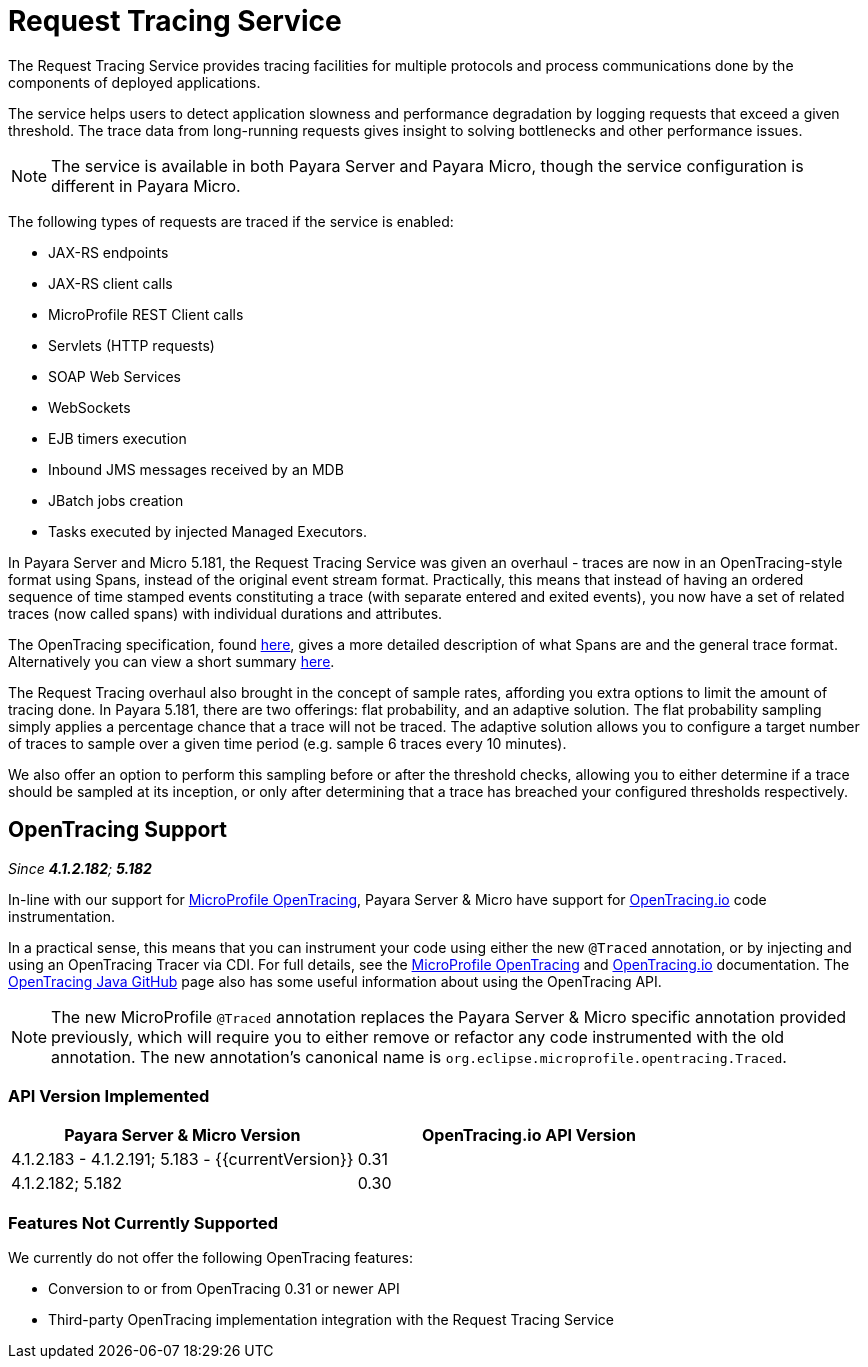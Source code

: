 [[request-tracing-service]]
= Request Tracing Service

The Request Tracing Service provides tracing facilities for multiple protocols
and process communications done by the components of deployed applications.

The service helps users to detect application slowness and performance degradation
by logging requests that exceed a given threshold. The trace data from
long-running requests gives insight to solving bottlenecks and other performance
issues.

NOTE: The service is available in both Payara Server and Payara Micro, though the
service configuration is different in Payara Micro.

The following types of requests are traced if the service is enabled:

* JAX-RS endpoints
* JAX-RS client calls
* MicroProfile REST Client calls
* Servlets (HTTP requests)
* SOAP Web Services
* WebSockets
* EJB timers execution
* Inbound JMS messages received by an MDB
* JBatch jobs creation
* Tasks executed by injected Managed Executors.

In Payara Server and Micro 5.181, the Request Tracing Service was given an overhaul - traces are now in an OpenTracing-style format using Spans, instead of the original event stream format. Practically, this means that instead of having an ordered sequence of time stamped events constituting a trace (with separate entered and exited events), you now have a set of related traces (now called spans) with individual durations and attributes.

The OpenTracing specification, found https://github.com/opentracing/specification/blob/master/specification.md[here], gives a more detailed description of what Spans are and the general trace format.
Alternatively you can view a short summary xref:documentation/payara-server/request-tracing-service/terminology.adoc [here].

The Request Tracing overhaul also brought in the concept of sample rates, affording you extra options to limit the amount of tracing done. In Payara 5.181, there are two offerings: flat probability, and an adaptive solution. The flat probability sampling simply applies a percentage chance that a trace will not be traced. The adaptive solution allows you to configure a target number of traces to sample over a given time period (e.g. sample 6 traces every 10 minutes).   

We also offer an option to perform this sampling before or after the threshold checks, allowing you to either determine if a trace should be sampled at its inception, or only after determining that a trace has breached your configured thresholds respectively.

== OpenTracing Support

_Since *4.1.2.182*; *5.182*&nbsp;_

In-line with our support for xref:/documentation/microprofile/opentracing.adoc[MicroProfile OpenTracing], Payara Server & Micro have support for http://opentracing.io/[OpenTracing.io] code instrumentation.

In a practical sense, this means that you can instrument your code using either the new `@Traced` annotation, or by injecting and using an OpenTracing Tracer via CDI. For full details, see the xref:/documentation/microprofile/opentracing.adoc[MicroProfile OpenTracing] and https://opentracing.io/docs/[OpenTracing.io] documentation. The https://github.com/opentracing/opentracing-java/blob/release-0.30.0/README.md[OpenTracing Java GitHub] page also has some useful information about using the OpenTracing API.

NOTE: The new MicroProfile `@Traced` annotation replaces the Payara Server & Micro specific annotation provided previously, which will require you to either remove or refactor any code instrumented with the old annotation. The new annotation's canonical name is `org.eclipse.microprofile.opentracing.Traced`.

=== API Version Implemented

[cols=",a", options="header"]
|===
|Payara Server & Micro Version
|OpenTracing.io API Version

| 4.1.2.183 - 4.1.2.191; 5.183 - {{currentVersion}}
| 0.31

| 4.1.2.182; 5.182
| 0.30
|===

=== Features Not Currently Supported
We currently do not offer the following OpenTracing features:

* Conversion to or from OpenTracing 0.31 or newer API
* Third-party OpenTracing implementation integration with the Request Tracing Service
